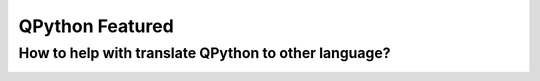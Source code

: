 QPython Featured
========================

How to help with translate QPython to other language?
------------------------------------------------------


.. image:: http://dl.qpy.io/assets/banners/course-qpython-quick-start.png
